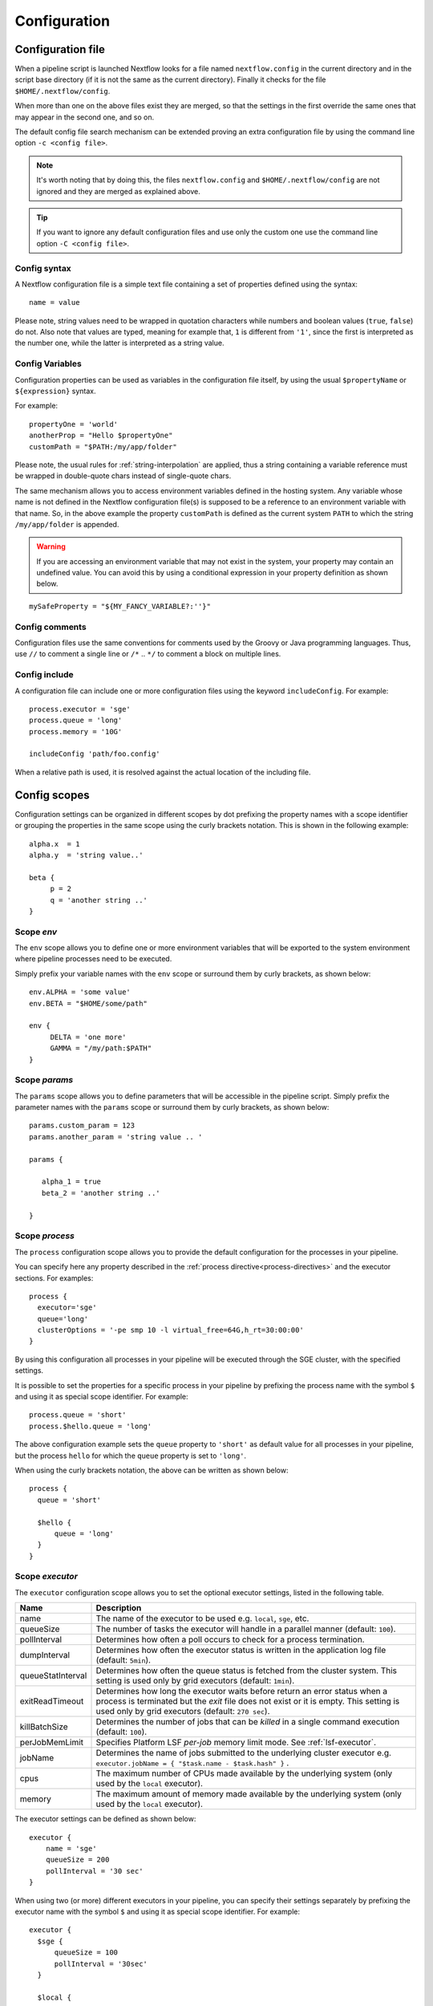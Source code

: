 .. _config-page:

*************
Configuration
*************

Configuration file
==================

When a pipeline script is launched Nextflow looks for a file named ``nextflow.config`` in the current directory and
in the script base directory (if it is not the same as the current directory). Finally it checks for the file
``$HOME/.nextflow/config``.

When more than one on the above files exist they are merged, so that the settings in the first override the same ones
that may appear in the second one, and so on.

The default config file search mechanism can be extended proving an extra configuration file by using the command line
option ``-c <config file>``.

.. note:: It's worth noting that by doing this, the files ``nextflow.config`` and ``$HOME/.nextflow/config`` are not
  ignored and they are merged as explained above.

.. tip:: If you want to ignore any default configuration files and use only the custom one use the command line option
  ``-C <config file>``.

Config syntax
--------------

A Nextflow configuration file is a simple text file containing a set of properties defined using the syntax::

  name = value

Please note, string values need to be wrapped in quotation characters while numbers and boolean values (``true``, ``false``) do not.
Also note that values are typed, meaning for example that, ``1`` is different from ``'1'``, since the first is interpreted
as the number one, while the latter is interpreted as a string value.


Config Variables
----------------

Configuration properties can be used as variables in the configuration file itself, by using the usual
``$propertyName`` or ``${expression}`` syntax.


For example::

     propertyOne = 'world'
     anotherProp = "Hello $propertyOne"
     customPath = "$PATH:/my/app/folder"

Please note, the usual rules for :ref:`string-interpolation` are applied, thus a string containing a variable
reference must be wrapped in double-quote chars instead of single-quote chars.

The same mechanism allows you to access environment variables defined in the hosting system. Any variable whose name is
not defined in the Nextflow configuration file(s) is supposed to be a reference to an environment variable with that name.
So, in the above example the property ``customPath`` is defined as the current system ``PATH`` to which
the string ``/my/app/folder`` is appended.

.. warning:: If you are accessing an environment variable that may not exist in the system, your property may contain
    an undefined value. You can avoid this by using a conditional expression in your property definition as shown below.

::

    mySafeProperty = "${MY_FANCY_VARIABLE?:''}"


Config comments
------------------

Configuration files use the same conventions for comments used by the Groovy or Java programming languages. Thus, use ``//`` to comment
a single line or ``/*`` .. ``*/`` to comment a block on multiple lines.


Config include
--------------

A configuration file can include one or more configuration files using the keyword ``includeConfig``. For example::

    process.executor = 'sge'
    process.queue = 'long'
    process.memory = '10G'

    includeConfig 'path/foo.config'

When a relative path is used, it is resolved against the actual location of the including file.


Config scopes
=============

Configuration settings can be organized in different scopes by dot prefixing the property names with a scope
identifier or grouping the properties in the same scope using the curly brackets notation. This is shown in the
following example::

   alpha.x  = 1
   alpha.y  = 'string value..'

   beta {
        p = 2
        q = 'another string ..'
   }



Scope `env`
-----------

The ``env`` scope allows you to define one or more environment variables that will be exported to the system environment
where pipeline processes need to be executed.

Simply prefix your variable names with the ``env`` scope or surround them by curly brackets, as shown below::

   env.ALPHA = 'some value'
   env.BETA = "$HOME/some/path"

   env {
        DELTA = 'one more'
        GAMMA = "/my/path:$PATH"
   }




Scope `params`
--------------

The ``params`` scope allows you to define parameters that will be accessible in the pipeline script. Simply prefix the
parameter names with the ``params`` scope or surround them by curly brackets, as shown below::

     params.custom_param = 123
     params.another_param = 'string value .. '

     params {

        alpha_1 = true
        beta_2 = 'another string ..'

     }



.. _config-process:

Scope `process`
---------------

The ``process`` configuration scope allows you to provide the default configuration for the processes in your pipeline.

You can specify here any property described in the :ref:`process directive<process-directives>` and the executor sections.
For examples::

  process {
    executor='sge'
    queue='long'
    clusterOptions = '-pe smp 10 -l virtual_free=64G,h_rt=30:00:00'
  }


By using this configuration all processes in your pipeline will be executed through the SGE cluster, with the specified
settings.

It is possible to set the properties for a specific process in your pipeline by prefixing the process name with
the symbol ``$`` and using it as special scope identifier. For example::

  process.queue = 'short'
  process.$hello.queue = 'long'


The above configuration example sets the ``queue`` property to ``'short'`` as default value for all processes in your
pipeline, but the process ``hello`` for which the ``queue`` property is set to ``'long'``.

When using the curly brackets notation, the above can be written as shown below::

  process {
    queue = 'short'

    $hello {
        queue = 'long'
    }
  }


.. _config-executor:

Scope `executor`
----------------

The ``executor`` configuration scope allows you to set the optional executor settings, listed in the following table.

===================== =====================
Name                  Description
===================== =====================
name                  The name of the executor to be used e.g. ``local``, ``sge``, etc.
queueSize             The number of tasks the executor will handle in a parallel manner (default: ``100``).
pollInterval          Determines how often a poll occurs to check for a process termination.
dumpInterval          Determines how often the executor status is written in the application log file (default: ``5min``).
queueStatInterval     Determines how often the queue status is fetched from the cluster system. This setting is used only by grid executors (default: ``1min``).
exitReadTimeout       Determines how long the executor waits before return an error status when a process is terminated but the `exit` file does not exist or it is empty. This setting is used only by grid executors (default: ``270 sec``).
killBatchSize         Determines the number of jobs that can be `killed` in a single command execution (default: ``100``).
perJobMemLimit        Specifies Platform LSF *per-job* memory limit mode. See :ref:`lsf-executor`.
jobName               Determines the name of jobs submitted to the underlying cluster executor e.g. ``executor.jobName = { "$task.name - $task.hash" }`` .
cpus                  The maximum number of CPUs made available by the underlying system (only used by the ``local`` executor).
memory                The maximum amount of memory made available by the underlying system (only used by the ``local`` executor).
===================== =====================



The executor settings can be defined as shown below::

    executor {
        name = 'sge'
        queueSize = 200
        pollInterval = '30 sec'
    }


When using two (or more) different executors in your pipeline, you can specify their settings separately by prefixing
the executor name with the symbol ``$`` and using it as special scope identifier. For example::

  executor {
    $sge {
        queueSize = 100
        pollInterval = '30sec'
    }

    $local {
        cpus = 8
        memory = '32 GB'
    }
  }

The above configuration example can be rewritten using the dot notation as shown below::

    executor.$sge.queueSize = 100
    executor.$sge.pollInterval = '30sec'
    executor.$local.cpus = 8
    executor.$local.memory = '32 GB'

.. _config-docker:

Scope `docker`
--------------

The ``docker`` configuration scope controls how `Docker <http://www.docker.io>`_ containers are executed by Nextflow.

The following settings are available:

================== ================
Name                Description
================== ================
enabled             Turn this flag to ``true`` to enable Docker execution (default: ``false``).
legacy              Uses command line options removed since version 1.10.x (default: ``false``).
sudo                Executes Docker run command as ``sudo`` (default: ``false``).
tty                 Allocates a pseudo-tty (default: ``false``).
temp                Mounts a path of your choice as the ``/tmp`` directory in the container. Use the special value ``auto`` to create a temporary directory each time a container is created.
remove              Clean-up the container after the execution (default: ``true``). For details see: http://docs.docker.com/reference/run/#clean-up-rm .
runOptions          This attribute can be used to provide any extra command line options supported by the ``docker run`` command. For details see: http://docs.docker.com/reference/run .
registry            The registry from where Docker images are pulled. It should be only used to specify a private registry server. It should NOT include the protocol prefix i.e. ``http://``.
fixOwnership        Fixes ownership of files created by the docker container.
engineOptions       This attribute can be used to provide any option supported by the Docker engine i.e. ``docker [OPTIONS]``.
================== ================

The above options can be used by prefixing them with the ``docker`` scope or surrounding them by curly
brackets, as shown below::

    process.container = 'nextflow/examples'

    docker {
        enabled = true
        temp = 'auto'
    }



Read :ref:`docker-page` page to lean more how use Docker containers with Nextflow.


.. _config-singularity:

Scope `singularity`
-------------------

The ``singularity`` configuration scope controls how `Singularity <http://singularity.lbl.gov>`_ containers are executed
by Nextflow.

The following settings are available:

================== ================
Name                Description
================== ================
enabled             Turn this flag to ``true`` to enable Singularity execution (default: ``false``).
engineOptions       This attribute can be used to provide any option supported by the Singularity engine i.e. ``singularity [OPTIONS]``.
runOptions          This attribute can be used to provide any extra command line options supported by the ``singularity exec``.
autoMounts          When ``true`` Nextflow automatically mounts host paths in the executed contained. It requires the `user bind control` feature enabled in your Singularity installation (default: ``false``).
cacheDir            The directory where remote Singularity images are stored. When using a computing cluster it must be a shared folder accessible to all computing nodes.
================== ================


Read :ref:`singularity-page` page to lean more how use Singularity containers with Nextflow.

.. _config-manifest:

Scope `manifest`
----------------

The ``manifest`` configuration scope allows you to define some meta-data information needed when publishing your
pipeline project on GitHub, BitBucket or GitLab.

The following settings are available:

================== ================
Name                Description
================== ================
author              Project author name (use a comma to separate multiple names).
homePage            Project home page URL
description         Free text describing the pipeline project
mainScript          Pipeline main script (default: ``main.nf``)
defaultBranch       Git repository default branch (default: ``master``)
================== ================

The above options can be used by prefixing them with the ``manifest`` scope or surrounding them by curly
brackets. For example::

    manifest {
        homePage = 'http://foo.com'
        description = 'Pipeline does this and that'
        mainScript = 'foo.nf'
    }


To learn how to publish your pipeline on GitHub, BitBucket or GitLab code repositories read :ref:`sharing-page`
documentation page.

.. _config-trace:

Scope `trace`
-------------

The ``trace`` scope allows you to control the layout of the execution trace file generated by Nextflow.

The following settings are available:

================== ================
Name                Description
================== ================
enabled             When ``true`` turns on the generation of the execution trace report file (default: ``false``).
fields              Comma separated list of fields to be included in the report. The available fields are listed at :ref:`this page <trace-fields>`
file                Trace file name (default: ``trace.txt``).
sep                 Character used to separate values in each row (default: ``\t``).
raw                 When ``true`` turns on raw number report generation i.e. date and time are reported as milliseconds and memory as number of bytes
================== ================

The above options can be used by prefixing them with the ``trace`` scope or surrounding them by curly
brackets. For example::

    trace {
        enabled = true
        file = 'pipeline_trace.txt'
        fields = 'task_id,name,status,exit,realtime,%cpu,rss'
    }


To learn more about the execution report that can be generated by Nextflow read :ref:`trace-report` documentation page.

.. _config-aws:

Scope `aws`
-----------

The ``aws`` scope allows you to configure the access to Amazon S3 storage. Use the attributes ``accessKey`` and ``secretKey``
to specify your bucket credentials. For example::


    aws {
        accessKey = '<YOUR S3 ACCESS KEY>'
        secretKey = '<YOUR S3 SECRET KEY>'
        region = '<REGION IDENTIFIER>'
    }

Click the following link to lean more about `AWS Security Credentials <http://docs.aws.amazon.com/general/latest/gr/aws-security-credentials.html>`_.

Advanced client configuration options can be set by using the ``client`` attribute. The following properties can be used:

=========================== ================
Name                        Description
=========================== ================
connectionTimeout           The amount of time to wait (in milliseconds) when initially establishing a connection before giving up and timing out.
endpoint                    The AWS S3 API entry point e.g. `s3-us-west-1.amazonaws.com`.
maxConnections              The maximum number of allowed open HTTP connections.
maxErrorRetry               The maximum number of retry attempts for failed retryable requests.
protocol                    The protocol (i.e. HTTP or HTTPS) to use when connecting to AWS.
proxyHost                   The proxy host to connect through.
proxyPort                   The port on the proxy host to connect through.
proxyUsername               The user name to use when connecting through a proxy.
proxyPassword               The password to use when connecting through a proxy.
signerOverride              The name of the signature algorithm to use for signing requests made by the client.
socketSendBufferSizeHint    The Size hint (in bytes) for the low level TCP send buffer.
socketRecvBufferSizeHint    The Size hint (in bytes) for the low level TCP receive buffer.
socketTimeout               The amount of time to wait (in milliseconds) for data to be transferred over an established, open connection before the connection is timed out.
storageEncryption           The S3 server side encryption to be used when saving objects on S3 (currently only AES256 is supported)
userAgent                   The HTTP user agent header passed with all HTTP requests.
uploadMaxThreads            The maximum number of threads used for multipart upload.
uploadChunkSize             The size of a single part in a multipart upload (default: `10 MB`).
uploadStorageClass          The S3 storage class applied to stored objects, either `STANDARD` or `REDUCED_REDUNDANCY` (default: `STANDARD`).
uploadMaxAttempts           The maximum number of upload attempts after which a multipart upload returns an error (default: `5`).
uploadRetrySleep            The time to wait after a failed upload attempt to retry the part upload (default: `100ms`).
=========================== ================

For example::

    aws {
        client {
            maxConnections = 20
            connectionTimeout = 10000
            uploadStorageClass = 'REDUCED_REDUNDANCY'
            storageEncryption = 'AES256'
        }
    }


.. _config-cloud:

Scope `cloud`
-------------

The ``cloud`` scope allows you to define the settings of the computing cluster that can be deployed in the cloud
by Nextflow.

The following settings are available:

=========================== ================
Name                        Description
=========================== ================
bootStorageSize             Boot storage volume size e.g. ``10 GB``.
imageId                     Identifier of the virtual machine(s) to launch e.g. ``ami-43f49030``.
instanceRole                IAM role granting required permissions and authorizations in the launched instances.
                            When specifying an IAM role no access/security keys are installed in the cluster deployed in the cloud.
instanceType                Type of the virtual machine(s) to launch e.g. ``m4.xlarge``.
instanceStorageMount        Ephemeral instance storage mount path e.g. ``/mnt/scratch``.
instanceStorageDevice       Ephemeral instance storage device name e.g. ``/dev/xvdc`` (optional).
keyName                     SSH access key name given by the cloud provider.
keyHash                     SSH access public key hash string.
keyFile                     SSH access public key file path.
securityGroup               Identifier of the security group to be applied e.g. ``sg-df72b9ba``.
sharedStorageId             Identifier of the shared file system instance e.g. ``fs-1803efd1``.
sharedStorageMount          Mount path of the shared file system e.g. ``/mnt/efs``.
subnetId                    Identifier of the VPC subnet to be applied e.g. ``subnet-05222a43``.
spotPrice                   Price bid for spot/preemptive instances.
userName                    SSH access user name (don't specify it to use the image default user name).
autoscale                   See below.
=========================== ================

The autoscale configuration group provides the following settings:

=========================== ================
Name                        Description
=========================== ================
enabled                     Enable cluster auto-scaling.
terminateWhenIdle           Enable cluster automatic scale-down i.e. instance terminations when idle (default: ``false``).
idleTimeout                 Amount of time in idle state after which an instance is candidate to be terminated (default: ``5 min``).
starvingTimeout             Amount of time after which one ore more tasks pending for execution trigger an auto-scale request (default: ``5 min``).
minInstances                Minimum number of instances in the cluster.
maxInstances                Maximum number of instances in the cluster.
imageId                     Identifier of the virtual machine(s) to launch when new instances are added to the cluster.
instanceType                Type of the virtual machine(s) to launch when new instances are added to the cluster.
spotPrice                   Price bid for spot/preemptive instances launched while auto-scaling the cluster.
=========================== ================

.. _config-timeline:

Scope `timeline`
----------------

The ``timeline`` scope allows you to enable/disable the processes execution timeline report generated by Nextflow.

The following settings are available:

================== ================
Name                Description
================== ================
enabled             When ``true`` turns on the generation of the timeline report file (default: ``false``).
file                Timeline file name (default: ``timeline.html``).
================== ================

.. _config-mail:

Scope `mail`
------------

The ``mail`` scope allows you to define the mail server configuration settings needed to send email messages.

================== ================
Name                Description
================== ================
from                Default email sender address.
smtp.host           Host name of the mail server.
smtp.port           Port number of the mail server.
smtp.user           User name to connect to  the mail server.
smtp.password       User password to connect to the mail server.
smtp.proxy.host     Host name of an HTTP web proxy server that will be used for connections to the mail server.
smtp.proxy.port     Port number for the HTTP web proxy server.
smtp.*              Any SMTP configuration property supported by the Java Mail API (see link below).
================== ================

.. note:: Nextflow relies on the `Java Mail API <https://javaee.github.io/javamail/>`_ to send email messages.
  Advanced mail configuration can be provided by using any SMTP configuration property supported by the Java Mail API.
  See the `table of available properties at this link <https://javaee.github.io/javamail/docs/api/com/sun/mail/smtp/package-summary.html#properties>`_.

For example, the following snippet shows how to configure Nextflow to send emails through the
`AWS Simple Email Service <https://aws.amazon.com/ses/>`_::

    mail {
        smtp.host = 'email-smtp.us-east-1.amazonaws.com'
        smtp.port = 587
        smtp.user = '<Your AWS SES access key>'
        smtp.password = '<Your AWS SES secret key>'
        smtp.auth = true
        smtp.starttls.enable = true
        smtp.starttls.required = true
    }

.. _config-notification:

Scope `notification`
--------------------

The ``notification`` scope allows you to define the automatic sending of a notification email message
when the workflow execution terminates.

================== ================
Name                Description
================== ================
enabled             Enables the sending of a notification message when the workflow execution completes.
to                  Recipient address for the notification email. Multiple addresses can be specified separating them with a comma.
from                Sender address for the notification email message.
template            Path of a template file which provides the content of the notification message.
binding             An associative array modelling the variables in the template file.
================== ================

The notification message is sent my using the STMP server defined in the configuration :ref:`mail scope<config-mail>`.

If no mail configuration is provided, it tries to send the notification message by using the external mail command
eventually provided by the underlying system (eg. ``sendmail`` or ``mail``).

.. _config-report:

Scope `report`
--------------

The ``report`` scope scope allows you to define configuration setting of the workflow :ref:`execution-report`.

================== ================
Name                Description
================== ================
enabled             If ``true`` it create the workflow execution report.
file                The path of the created execution report file (default: ``report.html``).
================== ================


Config profiles
===============

Configuration files can contain the definition of one or more *profiles*. A profile is a set of configuration attributes
that can be activated/chosen when launching a pipeline execution by using the ``-profile`` command line option.

Configuration profiles are defined by using the special scope ``profiles`` which group the attributes that belong
to the same profile using a common prefix. For example::

    profiles {

        standard {
            process.executor = 'local'
        }

        cluster {
            process.executor = 'sge'
            process.queue = 'long'
            process.memory = '10GB'
        }

        cloud {
            process.executor = 'cirrus'
            process.container = 'cbcrg/imagex'
            docker.enabled = true
        }

    }


This configuration defines three different profiles: ``standard``, ``cluster`` and ``cloud`` that set different process
configuration strategies depending on the target runtime platform. By convention the ``standard`` profile is implicitly used
when no other profile is specified by the user.


Environment variables
=====================

The following environment variables control the configuration of the Nextflow runtime and
the Java virtual machine used by it.

=========================== ================
Name                        Description
=========================== ================
NXF_HOME                    Nextflow home directory (default: ``$HOME/.nextflow``).
NXF_VER                     Defines what version of Nextflow to use.
NXF_ORG                     Default `organization` prefix when looking for a hosted repository (default: ``nextflow-io``).
NXF_GRAB                    Provides extra runtime dependencies downloaded from a Maven repository service.
NXF_OPTS                    Provides extra options for the Java and Nextflow runtime. It must be a blank separated list of ``-Dkey[=value]`` properties.
NXF_CLASSPATH               Allows to extend the Java runtime classpath with extra jar files or class folders.
NXF_DRMAA                   Defines the Java DRMAA binding library to be used. It can be specified as a jar file location or a Maven coordinate.
NXF_ASSETS                  Defined the directory where downloaded pipeline repositories are stored (default: ``$NXF_HOME/assets``)
NXF_PID_FILE                Name of the file where the process PID is saved when Nextflow is launched in background.
NXF_WORK                    Directory where working files are stored (usually your *scratch* directory)
NXF_TEMP                    Directory where temporary files are stored
NXF_DEBUG                   Defines scripts debugging level: ``1`` dump task environment variables in the task log file; ``2`` enables command script execution tracing; ``3`` enables command wrapper execution tracing.
NXF_EXECUTOR                Defines the default process executor e.g. `sge`
NXF_SINGULARITY_CACHEDIR    Directory where remote Singularity images are stored. When using a computing cluster it must be a shared folder accessible to all computing nodes.
JAVA_HOME                   Path location of the Java VM installation used to run Nextflow.
JAVA_CMD                    Path location of the Java binary command used to launch  Nextflow.
HTTP_PROXY                  Defines the HTTP proxy server
HTTPS_PROXY                 Defines the HTTPS proxy server
=========================== ================
